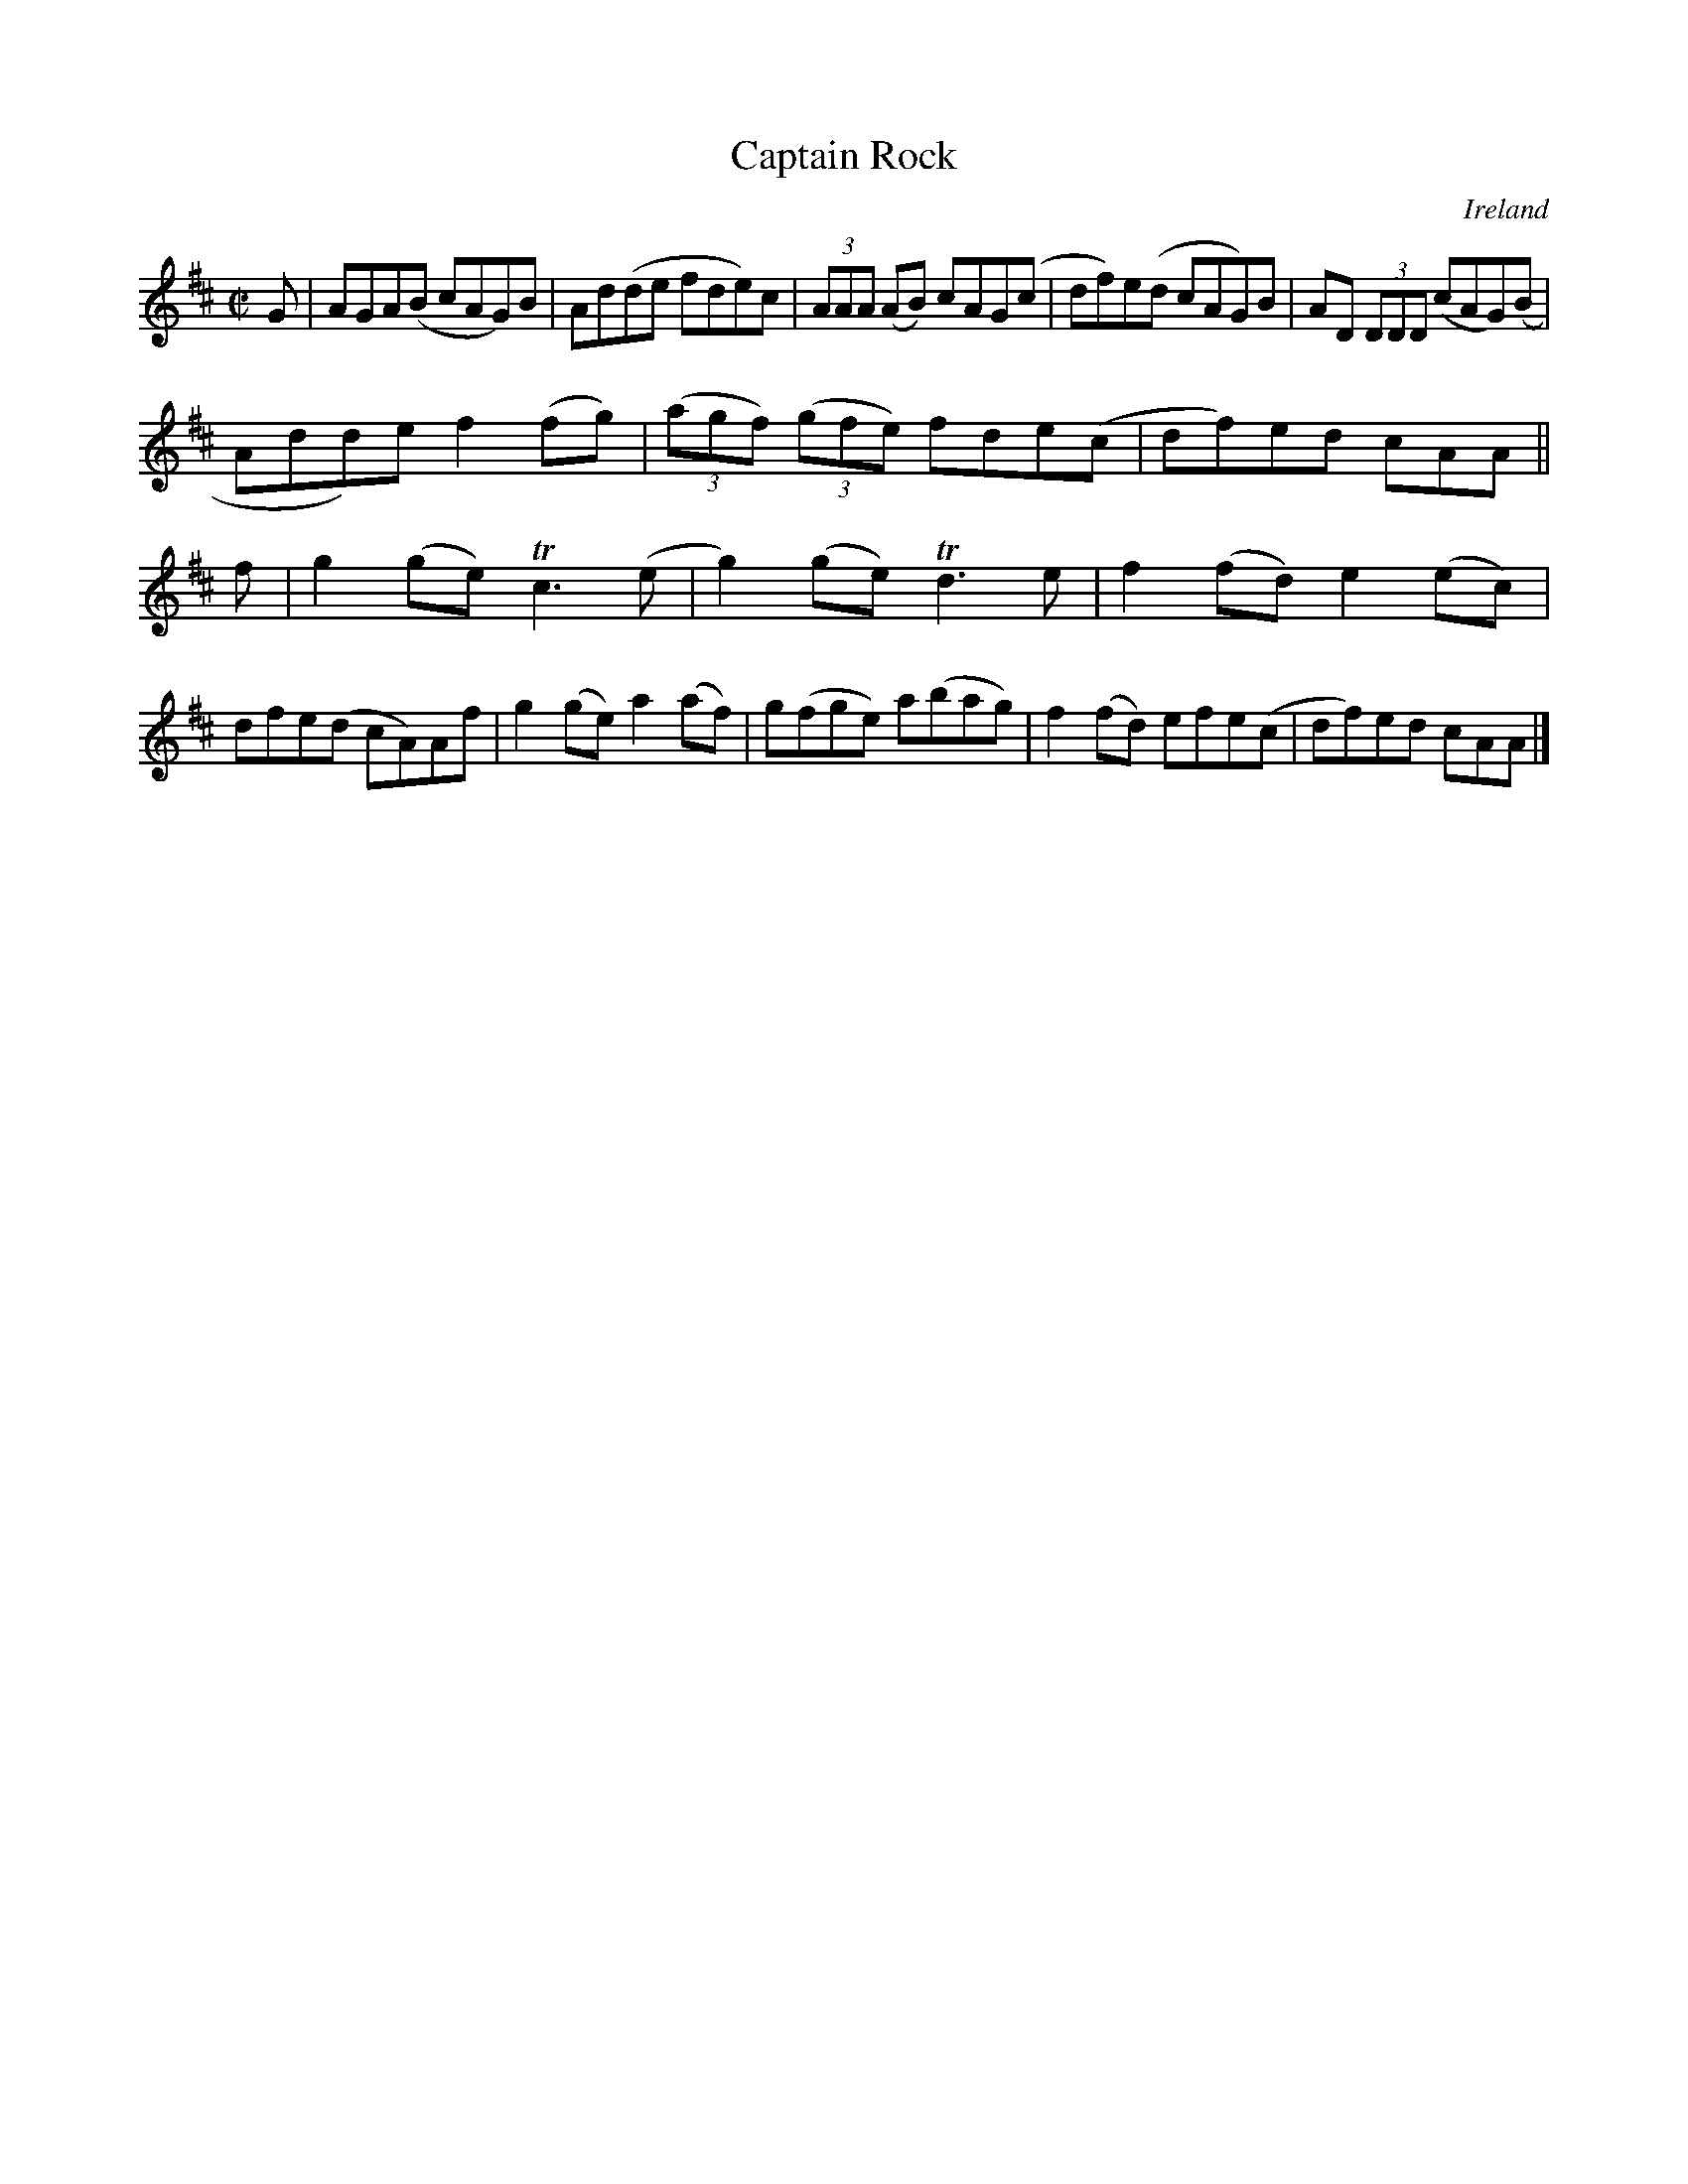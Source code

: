 X:780
T:Captain Rock
N:anon.
O:Ireland
B:Francis O'Neill: "The Dance Music of Ireland" (1907) no. 781
R:Reel
Z:Transcribed by Frank Nordberg - http://www.musicaviva.com
N:Music Aviva - The Internet center for free sheet music downloads
M:C|
L:1/8
K:D
G|AGA(B cAG)B|Ad(de fde)c|(3AAA (AB) cAG(c|df)e(d cAG)B|AD (3DDD (cAG)(B|
Add)e f2(fg)|(3(agf) (3(gfe) fde(c|df)ed cAA||
f|g2(ge) Tc3(e|g2)(ge) Td3e|f2(fd) e2(ec)|dfe(d cA)Af|g2(ge) a2(af)|g(fge) a(bag)|f2(fd) efe(c|df)ed cAA|]
